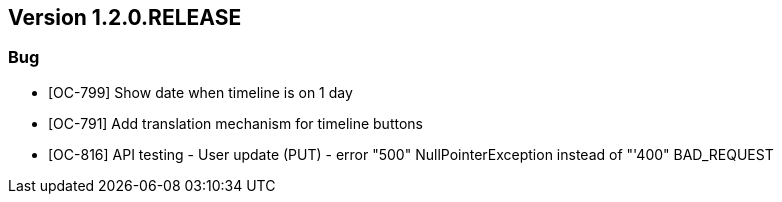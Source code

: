 // Copyright (c) 2020, RTE (http://www.rte-france.com)
//
// This Source Code Form is subject to the terms of the Mozilla Public
// License, v. 2.0. If a copy of the MPL was not distributed with this
// file, You can obtain one at http://mozilla.org/MPL/2.0/.

== Version 1.2.0.RELEASE

=== Bug
* [OC-799] Show date when timeline is on 1 day
* [OC-791] Add translation mechanism for timeline buttons
* [OC-816] API testing - User update (PUT) - error "500" NullPointerException instead of "'400" BAD_REQUEST
